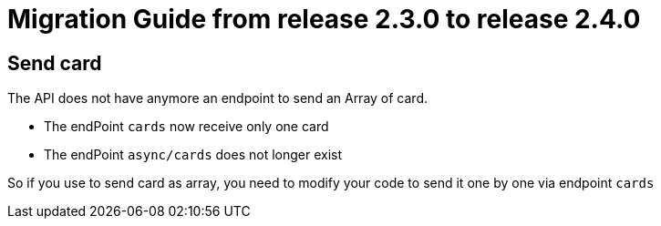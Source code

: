 // Copyright (c) 2021 RTE (http://www.rte-france.com)
// See AUTHORS.txt
// This document is subject to the terms of the Creative Commons Attribution 4.0 International license.
// If a copy of the license was not distributed with this
// file, You can obtain one at https://creativecommons.org/licenses/by/4.0/.
// SPDX-License-Identifier: CC-BY-4.0

= Migration Guide from release 2.3.0 to release 2.4.0

== Send card 

The API does not have anymore an endpoint to send an Array of card. 

- The endPoint `cards` now receive only one card 
- The endPoint `async/cards` does not longer exist 

So if you use to send card as array, you need to modify your code to send it one by one via endpoint `cards`
